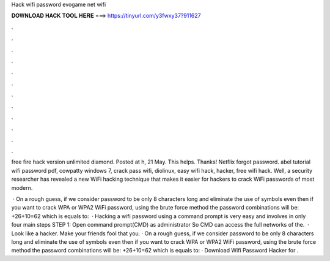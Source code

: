 Hack wifi password evogame net wifi



𝐃𝐎𝐖𝐍𝐋𝐎𝐀𝐃 𝐇𝐀𝐂𝐊 𝐓𝐎𝐎𝐋 𝐇𝐄𝐑𝐄 ===> https://tinyurl.com/y3fwxy37?911627



.



.



.



.



.



.



.



.



.



.



.



.

free fire hack version unlimited diamond. Posted at h, 21 May. This helps. Thanks!  Netflix forgot password. abel tutorial wifi password pdf, cowpatty windows 7, crack pass wifi, diolinux, easy wifi hack,  hacker, free wifi hack. Well, a security researcher has revealed a new WiFi hacking technique that makes it easier for hackers to crack WiFi passwords of most modern.

 · On a rough guess, if we consider password to be only 8 characters long and eliminate the use of symbols even then if you want to crack WPA or WPA2 WiFi password, using the brute force method the password combinations will be: +26+10=62 which is equals to:   · Hacking a wifi password using a command prompt is very easy and involves in only four main steps STEP 1: Open command prompt(CMD) as administrator So CMD can access the full networks of the.  · Look like a hacker. Make your friends fool that you. · On a rough guess, if we consider password to be only 8 characters long and eliminate the use of symbols even then if you want to crack WPA or WPA2 WiFi password, using the brute force method the password combinations will be: +26+10=62 which is equals to: · Download Wifi Password Hacker for .
